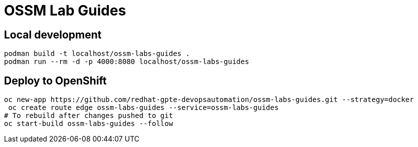 # OSSM Lab Guides

## Local development

[source,bash]
----
podman build -t localhost/ossm-labs-guides .
podman run --rm -d -p 4000:8080 localhost/ossm-labs-guides
----

## Deploy to OpenShift

[source,bash]
----
oc new-app https://github.com/redhat-gpte-devopsautomation/ossm-labs-guides.git --strategy=docker
 oc create route edge ossm-labs-guides --service=ossm-labs-guides
# To rebuild after changes pushed to git
oc start-build ossm-labs-guides --follow
----
